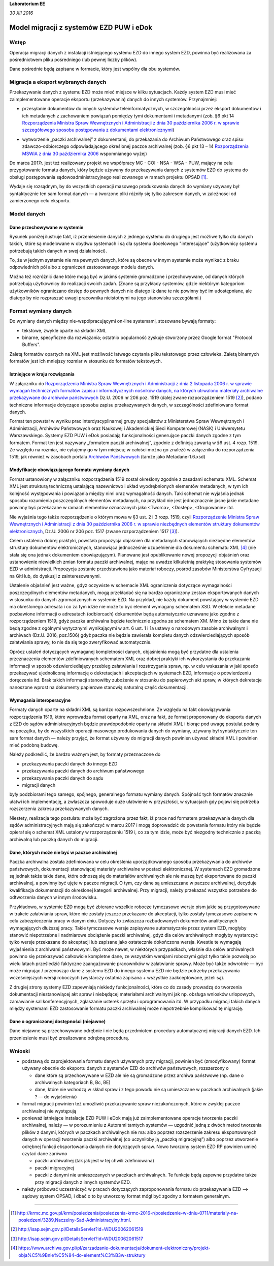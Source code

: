 **Laboratorium EE**

*30 XII 2016*

Model migracji z systemów EZD PUW i eDok
========================================

Wstęp
<<<<<

Operacja migracji danych z instalacji istniejącego systemu EZD do innego system EZD, powinna być
realizowana za pośrednictwem pliku pośredniego (lub pewnej liczby plików).

Dane pośrednie będą zapisane w formacie, który jest wspólny dla obu systemów.

Migracja a eksport wybranych danych
<<<<<<<<<<<<<<<<<<<<<<<<<<<<<<<<<<<

Przekazywanie danych z systemu EZD może mieć miejsce w kilku sytuacjach. Każdy system EZD musi mieć
zaimplementowane operacje eksportu (przekazywania) danych do innych systemów. Przynajmniej:


- przesyłanie dokumentów do innych systemów teleinformatycznych, w szczególności przez eksport
  dokumentów i ich metadanych z zachowaniem powiązań pomiędzy tymi dokumentami i metadanymi
  (zob. §6 pkt 14 `Rozporządzenia Ministra Spraw Wewnętrznych i Administracji z dnia 30 października 2006 r. w sprawie szczegółowego sposobu postępowania z dokumentami elektronicznymi`_)

.. _Rozporządzenia Ministra Spraw Wewnętrznych i Administracji z dnia 30 października 2006 r. w sprawie szczegółowego sposobu postępowania z dokumentami elektronicznymi: http://isap.sejm.gov.pl/DetailsServlet?id=WDU20062061518

- wytworzenie „paczki archiwalnej” z dokumentami, do przekazania do Archiwum Państwowego oraz spisu
  zdawczo-odbiorczego odpowiadającego określonej paczce archiwalnej (zob. §6 pkt 13 – 14
  `Rozporządzenia MSWiA z dnia 30 października 2006`_ wspomnianego wyżej)

.. _Rozporządzenia MSWiA z dnia 30 października 2006: http://isap.sejm.gov.pl/DetailsServlet?id=WDU20062061518

Do marca 2017r. jest też realizowany projekt we współpracy MC - COI - NSA - WSA - PUW, mający na celu
przygotowanie formatu danych, który będzie używany do przekazywania danych z systemów EZD
do systemu do obsługi postępowania sądowoadministracyjnego realizowanego w ramach projektu OPSAD [1]_.

Wydaje się rozsądnym, by do wszystkich operacji masowego produkowania danych do wymiany używany
był syntaktycznie ten sam format danych — a tworzone pliki różniły się tylko zakresem danych,
w zależności od zamierzonego celu eksportu.

Model danych
<<<<<<<<<<<<

Dane przechowywane w systemie
-----------------------------
  
Rysunek poniżej ilustruje fakt, iż przeniesienie danych z jednego systemu do drugiego jest możliwe
tylko dla danych takich, które są modelowane w obydwu systemach i są dla systemu docelowego
"interesujące" (użytkownicy systemu potrzebują takich danych w swej działalności).

.. image:: images/dane_dwoch_systemow.png

To, że w jednym systemie nie ma pewnych danych, które są obecne w innym systemie może wynikać
z braku odpowiednich pól albo z ograniczeń zastosowanego modelu danych.

Można też rozróżnić dane które mogą być w jakimś systemie gromadzone i przechowywane, od danych
których potrzebują użytkownicy do realizacji swoich zadań. (Znane są przykłady systemów, gdzie
niektórym kategoriom użytkowników ograniczano dostęp do pewnych danych nie dlatego iż dane te nie
powinny być im udostępniane, ale dlatego by nie rozpraszać uwagi pracownika nieistotnymi na jego
stanowisku szczegółami.)


Format wymiany danych
<<<<<<<<<<<<<<<<<<<<<

Do wymiany danych między nie-współpracującymi on-line systemami, stosowane bywają formaty:

- tekstowe, zwykle oparte na składni XML
- binarne, specyficzne dla rozwiązania; ostatnio popularność zyskuje stworzony przez Google format
  "Protocol Buffers".

Zaletą formatów opartych na XML jest możliwość łatwego czytania pliku tekstowego przez człowieka.
Zaletą binarnych formatów jest ich mniejszy rozmiar w stosunku do formatów tekstowych. 

Istniejące  w kraju rozwiązania
-------------------------------

W załączniku do `Rozporządzenia Ministra Spraw Wewnętrznych i Administracji z dnia 2 listopada 2006 r. w sprawie wymagań technicznych formatów zapisu i informatycznych nośników danych, na których utrwalono materiały archiwalne przekazywane do archiwów państwowych <http://isap.sejm.gov.pl/DetailsServlet?id=WDU20062061519>`_
Dz.U. 2006 nr 206 poz. 1519 (dalej zwane rozporządzeniem 1519 [2]_), podano techniczne informacje
dotyczące sposobu zapisu przekazywanych danych, w szczególności zdefiniowano format danych.

Format ten powstał w wyniku prac interdyscyplinarnej grupy specjalistów z Ministerstwa Spraw Wewnętrznych
i Administracji, Archiwów Państwowych oraz Naukowej i Akademickiej Sieci Komputerowej (NASK) i Uniwersytetu
Warszawskiego. Systemy EZD PUW i eDok posiadają funkcjonalności generujące paczki danych zgodne z tym
formatem. Format ten jest nazywany „formatem paczki archiwalnej”, zgodnie z definicją zawartą w §6 ust. 4
rozp. 1519. Ze względu na rozmiar, nie cytujemy go w tym miejscu; w całości można go znaleźć w załączniku
do rozporządzenia 1519, jak również w zasobach portalu
`Archiwów Państwowych <https://ade.ap.gov.pl/ndap-walidator/downloadmeta.do>`_
(tamże jako Metadane-1.6.xsd)

Modyfikacje obowiązującego formatu wymiany danych
-------------------------------------------------

Format ustanowiony w załączniku rozporządzenia 1519 został określony zgodnie z zasadami schematu XML.
Schemat XML jest strukturą techniczną ustalającą nazewnictwo i układ wyodrębnionych elementów
metadanych, w tym ich kolejność występowania i powiązania między nimi oraz wymagalność danych.
Taki schemat nie wyjaśnia jednak sposobu rozumienia poszczególnych elementów metadanych, na przykład
nie jest jednoznacznie jasne jakie metadane powinny być przekazane w ramach elementów oznaczanych
jako <Tworca>, <Dostep>, <Grupowanie> itd.

Nie wyjaśnia tego także rozporządzenie o którym mowa w §3 ust. 2 i 3  rozp. 1519, czyli
`Rozporządzenie Ministra Spraw Wewnętrznych i Administracji z dnia 30 października 2006 r. w sprawie niezbędnych elementów struktury dokumentów elektronicznych <http://isap.sejm.gov.pl/DetailsServlet?id=WDU20062061517>`_, Dz.U. 2006 nr 206 poz. 1517 (zwane rozporządzeniem 1517 [3]_).

Celem ustalenia dobrej praktyki, powstała propozycja objaśnień dla metadanych stanowiących niezbędne
elementów struktury dokumentów elektronicznych, stanowiąca jednocześnie uzupełnienie dla dokumentu
schematu XML [4]_ (nie stała się ona jednak dokumentem obowiązującym).
Planowane jest opublikowanie nowej propozycji objaśnień oraz ustanowienie niewielkich zmian formatu
paczki archiwalnej, mając na uwadze kilkuletnią praktykę stosowania systemów EZD w administracji.
Propozycja zostanie przedstawiona jako materiał roboczy, pośród zasobów Ministerstwa Cyfryzacji
na GitHub, do dyskusji z zainteresowanymi.

Ustalenie objaśnień jest ważne, gdyż oczywiste w schemacie XML ograniczenia dotyczące wymagalności
poszczególnych elementów metadanych, mogą przekładać się na bardzo ograniczony zestaw eksportowanych
danych w stosunku do danych zgromadzonych w systemie EZD. Na przykład, nie każdy dokument powstający
w systemie EZD ma określonego adresata i co za tym idzie nie może to być element wymagany schematem XSD.
W efekcie metadane pozbawione informacji o adresatach (odbiorcach) dokumentów będą automatycznie
uznawane jako zgodne z rozporządzeniem 1519, gdyż paczka archiwalna będzie technicznie zgodna
ze schematem XM. Mimo że takie dane nie będą zgodne z ogólnymi wytycznymi wynikającymi w art. 6
ust. 1 i 1a ustawy o narodowym zasobie archiwalnym i archiwach (Dz.U. 2016, poz.1506) gdyż paczka
nie będzie zawierała kompletu danych odzwierciedlających sposób załatwiania sprawy, to nie da się
tego zweryfikować automatycznie.

Oprócz ustaleń dotyczących wymaganej kompletności danych, objaśnienia mogą być przydatne dla ustalenia
przeznaczenia elementów zdefiniowanych schematem XML oraz dobrej praktyki ich wykorzystania
do przekazania informacji w sposób odzwierciedlający przebieg załatwiania i rozstrzygania spraw,
np. w celu wskazania w jaki sposób przekazywać ujednoliconą informację o dekretacjach i akceptacjach
w systemach EZD, informacje o potwierdzeniu doręczenia itd. Brak takich informacji stanowiłby
zubożenie w stosunku do papierowych akt spraw, w których dekretacje nanoszone wprost na dokumenty
papierowe stanowią naturalną część dokumentacji.


Wymagania interoperacyjne
-------------------------

Formaty danych oparte na składni XML są bardzo rozpowszechnione.
Ze względu na fakt obowiązywania rozporządzenia 1519, które wprowadza format oparty na XML, oraz
na fakt, że format proponowany do eksportu danych z EZD do sądów administracyjnych będzie
prawdopodobnie oparty na składni XML i biorąc pod uwagę postulat podany na początku, by do wszystkich
operacji masowego produkowania danych do wymiany, używany był syntaktycznie ten sam format danych — należy
przyjąć, że format używany do migracji danych powinien używać składni XML i powinien mieć podobną budowę.

Należy podkreślić, że bardzo ważnym jest, by formaty przeznaczone do

- przekazywania paczki danych do innego EZD
- przekazywania paczki danych do archiwum państwowego
- przekazywania paczki danych do sądu
- migracji danych

były podzbiorami tego samego, spójnego, generalnego formatu wymiany danych.
Spójność tych formatów znacznie ułatwi ich implementację, a zwłaszcza spowoduje duże ułatwienie
w przyszłości, w sytuacjach gdy pojawi się potrzeba rozszerzenia zakresu przekazywanych danych.

.. image:: images/zakres_danych_formatu_wymiany.png

Niestety, realizacja tego postulatu może być zagrożona przez fakt, iż prace nad formatem przekazywania
danych dla sądów administracyjnych mają się zakończyć w marcu 2017 i mogą doprowadzić do powstania
formatu który nie będzie opierał się o schemat XML ustalony w rozporządzeniu 1519 i, co za tym idzie,
może być niezgodny technicznie z paczką archiwalną lub paczką danych do migracji.


Dane, których może nie być w paczce archiwalnej
-----------------------------------------------
                   
Paczka archiwalna została zdefiniowana w celu określenia uporządkowanego sposobu przekazywania
do archiwów państwowych, dokumentacji stanowiącej materiały archiwalne w postaci elektronicznej.
W systemach EZD gromadzone są jednak także takie dane, które odnoszą się do materiałów archiwalnych
ale nie muszą być eksportowane do paczki archiwalnej, a powinny być ujęte w paczce migracji.
O tym, czy dane są umieszczane w paczce archiwalnej, decyduje kwalifikacja dokumentacji do określonej
kategorii archiwalnej. Przy migracji, należy przekazać wszystko potrzebne do odtworzenia danych
w innym środowisku.

Przykładowo, w systemie EZD mogą być zbierane wszelkie robocze tymczasowe wersje pism jakie są
przygotowywane w trakcie załatwiania spraw, które nie zostały jeszcze przekazane do akceptacji,
tylko zostały tymczasowo zapisane w celu zabezpieczenia pracy w danym dniu. Dotyczy to zwłaszcza
rozbudowanych dokumentów analitycznych wymagających dłuższej pracy. Takie tymczasowe wersje zapisywane
automatycznie przez system EZD, mogłyby stanowić niepotrzebne i nadmiarowe obciążenie paczki archiwalnej,
gdyż dla celów archiwalnych mogłyby wystarczyć tylko wersje przekazane do akceptacji lub zapisane
jako ostatecznie dokończona wersja. Kwestie te wymagają wyjaśnienia z archiwami państwowymi.
Być może nawet, w niektórych przypadkach, właśnie dla celów archiwalnych powinno się przekazywać
całkowicie kompletne dane, ze wszystkim wersjami roboczymi gdyż tylko takie pozwolą po wielu latach
prześledzić faktyczne zaangażowanie pracowników w załatwianie sprawy. Może być także odwrotnie — być
może migrując / przenosząc dane z systemu EZD do innego systemu EZD nie będzie potrzeby przekazywania
wcześniejszych wersji roboczych (wystarczy ostatnia zapisana + wszystkie zaakceptowane, jeżeli są).

Z drugiej strony systemy EZD zapewniają niekiedy funkcjonalności, które co do zasady prowadzą
do tworzenia dokumentacji niestanowiącej akt spraw i niebędącej materiałami archiwalnymi jak
np. obsługa wniosków urlopowych, zamawianie sal konferencyjnych, zgłaszanie usterek sprzętu
i oprogramowania itd. W przypadku migracji takich danych między systemami EZD zastosowanie
formatu paczki archiwalnej może niepotrzebnie komplikować tę migrację.


Dane o ograniczonej dostępności (niejawne)
------------------------------------------

Dane niejawne są przechowywane odrębnie i nie będą przedmiotem procedury automatycznej migracji
danych EZD. Ich przeniesienie musi być zrealizowane odrębną procedurą.

Wnioski
<<<<<<<

- podstawą do zaprojektowania formatu danych używanych przy migracji, powinien być (zmodyfikowany)
  format używany obecnie do eksportu danych z systemów EZD do archiwów państwowych, rozszerzony o

  - dane które są przechowywane w EZD ale nie są gromadzone przez archiwa państwowe (np. dane
    o archiwalnych kategoriach B, Bc, BE)
  - dane, które nie wchodzą w skład spraw i z tego powodu nie są umieszczane w paczkach archiwalnych
    (jakie ? — do wyjaśnienia)

- format migracji powinien też umożliwić przekazywanie spraw niezakończonych, które w zwykłej paczce
  archiwalnej nie występują
- ponieważ istniejące instalacje EZD PUW i eDok mają już zaimplementowane operacje tworzenia paczki
  archiwalnej, należy — w porozumieniu z Autorami tamtych systemów — uzgodnić jedną z dwóch metod
  tworzenia plików z danymi, których w paczkach archiwalnych nie ma: albo poprzez rozszerzenie
  zakresu eksportowanych danych w operacji tworzenia paczki archiwalnej (co uczyniłoby ją
  „paczką migracyjną”) albo poprzez utworzenie odrębnej funkcji eksportowania danych nie dotyczących
  spraw. Nowo tworzony system EZD RP powinien umieć czytać dane zarówno

  - paczki archiwalnej (tak jak jest w tej chwili zdefiniowana)
  - paczki migracyjnej
  - paczki z danymi nie umieszczanych w paczkach archiwalnych. Te funkcje będą zapewne przydatne
    także przy migracji danych z innych systemów EZD.

- należy próbować uczestniczyć w pracach dotyczących zaproponowania formatu do przekazywania
  EZD --> sądowy system OPSAD, i dbać o to by utworzony format mógł być zgodny z formatem generalnym.

=========

.. [1] http://krmc.mc.gov.pl/krm/posiedzenia/posiedzenia-krmc-2016-r/posiedzenie-w-dniu-0711/materialy-na-posiedzeni/3289,Naczelny-Sad-Administracyjny.html.

.. [2] http://isap.sejm.gov.pl/DetailsServlet?id=WDU20062061519

.. [3] http://isap.sejm.gov.pl/DetailsServlet?id=WDU20062061517

.. [4] https://www.archiwa.gov.pl/pl/zarzadzanie-dokumentacja/dokument-elektroniczny/projekt-obja%C5%9Bnie%C5%84-do-element%C3%B3w-struktury

